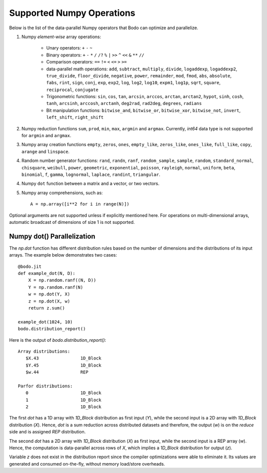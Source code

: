 .. _numpy:


Supported Numpy Operations
--------------------------

Below is the list of the data-parallel Numpy operators that Bodo can optimize
and parallelize.

1. Numpy `element-wise` array operations:

    * Unary operators: ``+`` ``-`` ``~``
    * Binary operators: ``+`` ``-`` ``*`` ``/`` ``/?`` ``%`` ``|`` ``>>`` ``^``
      ``<<`` ``&`` ``**`` ``//``
    * Comparison operators: ``==`` ``!=`` ``<`` ``<=`` ``>`` ``>=``
    * data-parallel math operations: ``add``, ``subtract``, ``multiply``,
      ``divide``, ``logaddexp``, ``logaddexp2``, ``true_divide``,
      ``floor_divide``, ``negative``, ``power``, ``remainder``,
      ``mod``, ``fmod``, ``abs``, ``absolute``, ``fabs``, ``rint``, ``sign``,
      ``conj``, ``exp``, ``exp2``, ``log``, ``log2``, ``log10``, ``expm1``,
      ``log1p``, ``sqrt``, ``square``, ``reciprocal``, ``conjugate``
    * Trigonometric functions: ``sin``, ``cos``, ``tan``, ``arcsin``,
      ``arccos``, ``arctan``, ``arctan2``, ``hypot``, ``sinh``, ``cosh``,
      ``tanh``, ``arcsinh``, ``arccosh``, ``arctanh``, ``deg2rad``,
      ``rad2deg``, ``degrees``, ``radians``
    * Bit manipulation functions: ``bitwise_and``, ``bitwise_or``,
      ``bitwise_xor``, ``bitwise_not``, ``invert``, ``left_shift``,
      ``right_shift``

2. Numpy reduction functions ``sum``, ``prod``, ``min``, ``max``, ``argmin``
   and ``argmax``. Currently, `int64` data type is not supported for
   ``argmin`` and ``argmax``.

3. Numpy array creation functions ``empty``, ``zeros``, ``ones``,
   ``empty_like``, ``zeros_like``, ``ones_like``, ``full_like``, ``copy``,
   ``arange`` and ``linspace``.

4. Random number generator functions: ``rand``, ``randn``,
   ``ranf``, ``random_sample``, ``sample``, ``random``,
   ``standard_normal``, ``chisquare``, ``weibull``, ``power``, ``geometric``,
   ``exponential``, ``poisson``, ``rayleigh``, ``normal``, ``uniform``,
   ``beta``, ``binomial``, ``f``, ``gamma``, ``lognormal``, ``laplace``,
   ``randint``, ``triangular``.

4. Numpy ``dot`` function between a matrix and a vector, or two vectors.

5. Numpy array comprehensions, such as::

    A = np.array([i**2 for i in range(N)])

Optional arguments are not supported unless if explicitly mentioned here.
For operations on multi-dimensional arrays, automatic broadcast of
dimensions of size 1 is not supported.

Numpy dot() Parallelization
~~~~~~~~~~~~~~~~~~~~~~~~~~~

The `np.dot` function has different distribution rules based on the number of
dimensions and the distributions of its input arrays. The example below
demonstrates two cases::

    @bodo.jit
    def example_dot(N, D):
        X = np.random.ranf((N, D))
        Y = np.random.ranf(N)
        w = np.dot(Y, X)
        z = np.dot(X, w)
        return z.sum()

    example_dot(1024, 10)
    bodo.distribution_report()

Here is the output of `bodo.distribution_report()`::

    Array distributions:
       $X.43                1D_Block
       $Y.45                1D_Block
       $w.44                REP

    Parfor distributions:
       0                    1D_Block
       1                    1D_Block
       2                    1D_Block

The first `dot` has a 1D array with `1D_Block` distribution as first input
(`Y`), while the second input is a 2D array with `1D_Block` distribution (`X`).
Hence, `dot` is a sum reduction across distributed datasets and therefore,
the output (`w`) is on the `reduce` side and is assigned `REP` distribution.

The second `dot` has a 2D array with `1D_Block` distribution (`X`) as first
input, while the second input is a REP array (`w`). Hence, the computation is
data-parallel across rows of `X`, which implies a `1D_Block` distribution for
output (`z`).

Variable `z` does not exist in the distribution report since
the compiler optimizations were able to eliminate it. Its values are generated
and consumed on-the-fly, without memory load/store overheads.
